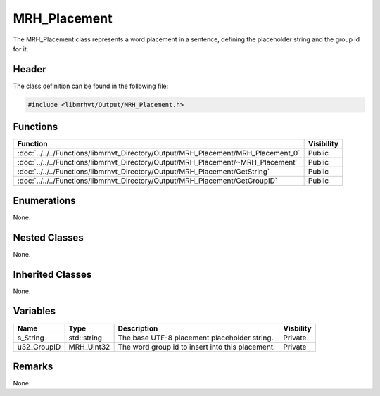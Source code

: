 MRH_Placement
=============
The MRH_Placement class represents a word placement in a sentence, defining 
the placeholder string and the group id for it.

Header
------
The class definition can be found in the following file:

.. code-block:: c

    #include <libmrhvt/Output/MRH_Placement.h>


Functions
---------
.. list-table::
    :header-rows: 1

    * - Function
      - Visibility
    * - :doc:`../../../Functions/libmrhvt_Directory/Output/MRH_Placement/MRH_Placement_0`
      - Public
    * - :doc:`../../../Functions/libmrhvt_Directory/Output/MRH_Placement/~MRH_Placement`
      - Public
    * - :doc:`../../../Functions/libmrhvt_Directory/Output/MRH_Placement/GetString`
      - Public
    * - :doc:`../../../Functions/libmrhvt_Directory/Output/MRH_Placement/GetGroupID`
      - Public


Enumerations
------------
None.

Nested Classes
--------------
None.

Inherited Classes
-----------------
None.

Variables
---------
.. list-table::
    :header-rows: 1

    * - Name
      - Type
      - Description
      - Visbility
    * - s_String
      - std::string
      - The base UTF-8 placement placeholder string.
      - Private
    * - u32_GroupID
      - MRH_Uint32
      - The word group id to insert into this placement.
      - Private


Remarks
-------
None.